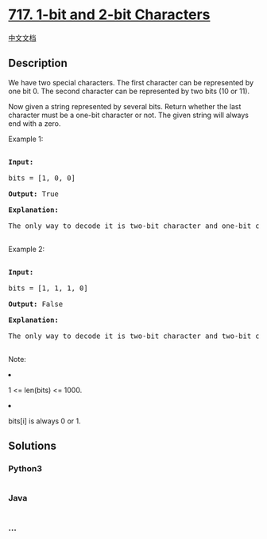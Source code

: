 * [[https://leetcode.com/problems/1-bit-and-2-bit-characters][717. 1-bit
and 2-bit Characters]]
  :PROPERTIES:
  :CUSTOM_ID: bit-and-2-bit-characters
  :END:
[[./solution/0700-0799/0717.1-bit and 2-bit Characters/README.org][中文文档]]

** Description
   :PROPERTIES:
   :CUSTOM_ID: description
   :END:

#+begin_html
  <p>
#+end_html

We have two special characters. The first character can be represented
by one bit 0. The second character can be represented by two bits (10 or
11).

#+begin_html
  </p>
#+end_html

#+begin_html
  <p>
#+end_html

Now given a string represented by several bits. Return whether the last
character must be a one-bit character or not. The given string will
always end with a zero.

#+begin_html
  </p>
#+end_html

#+begin_html
  <p>
#+end_html

Example 1:

#+begin_html
  <pre>

  <b>Input:</b> 

  bits = [1, 0, 0]

  <b>Output:</b> True

  <b>Explanation:</b> 

  The only way to decode it is two-bit character and one-bit character. So the last character is one-bit character.

  </pre>
#+end_html

#+begin_html
  </p>
#+end_html

#+begin_html
  <p>
#+end_html

Example 2:

#+begin_html
  <pre>

  <b>Input:</b> 

  bits = [1, 1, 1, 0]

  <b>Output:</b> False

  <b>Explanation:</b> 

  The only way to decode it is two-bit character and two-bit character. So the last character is NOT one-bit character.

  </pre>
#+end_html

#+begin_html
  </p>
#+end_html

#+begin_html
  <p>
#+end_html

Note:

#+begin_html
  <li>
#+end_html

1 <= len(bits) <= 1000.

#+begin_html
  </li>
#+end_html

#+begin_html
  <li>
#+end_html

bits[i] is always 0 or 1.

#+begin_html
  </li>
#+end_html

#+begin_html
  </p>
#+end_html

** Solutions
   :PROPERTIES:
   :CUSTOM_ID: solutions
   :END:

#+begin_html
  <!-- tabs:start -->
#+end_html

*** *Python3*
    :PROPERTIES:
    :CUSTOM_ID: python3
    :END:
#+begin_src python
#+end_src

*** *Java*
    :PROPERTIES:
    :CUSTOM_ID: java
    :END:
#+begin_src java
#+end_src

*** *...*
    :PROPERTIES:
    :CUSTOM_ID: section
    :END:
#+begin_example
#+end_example

#+begin_html
  <!-- tabs:end -->
#+end_html
